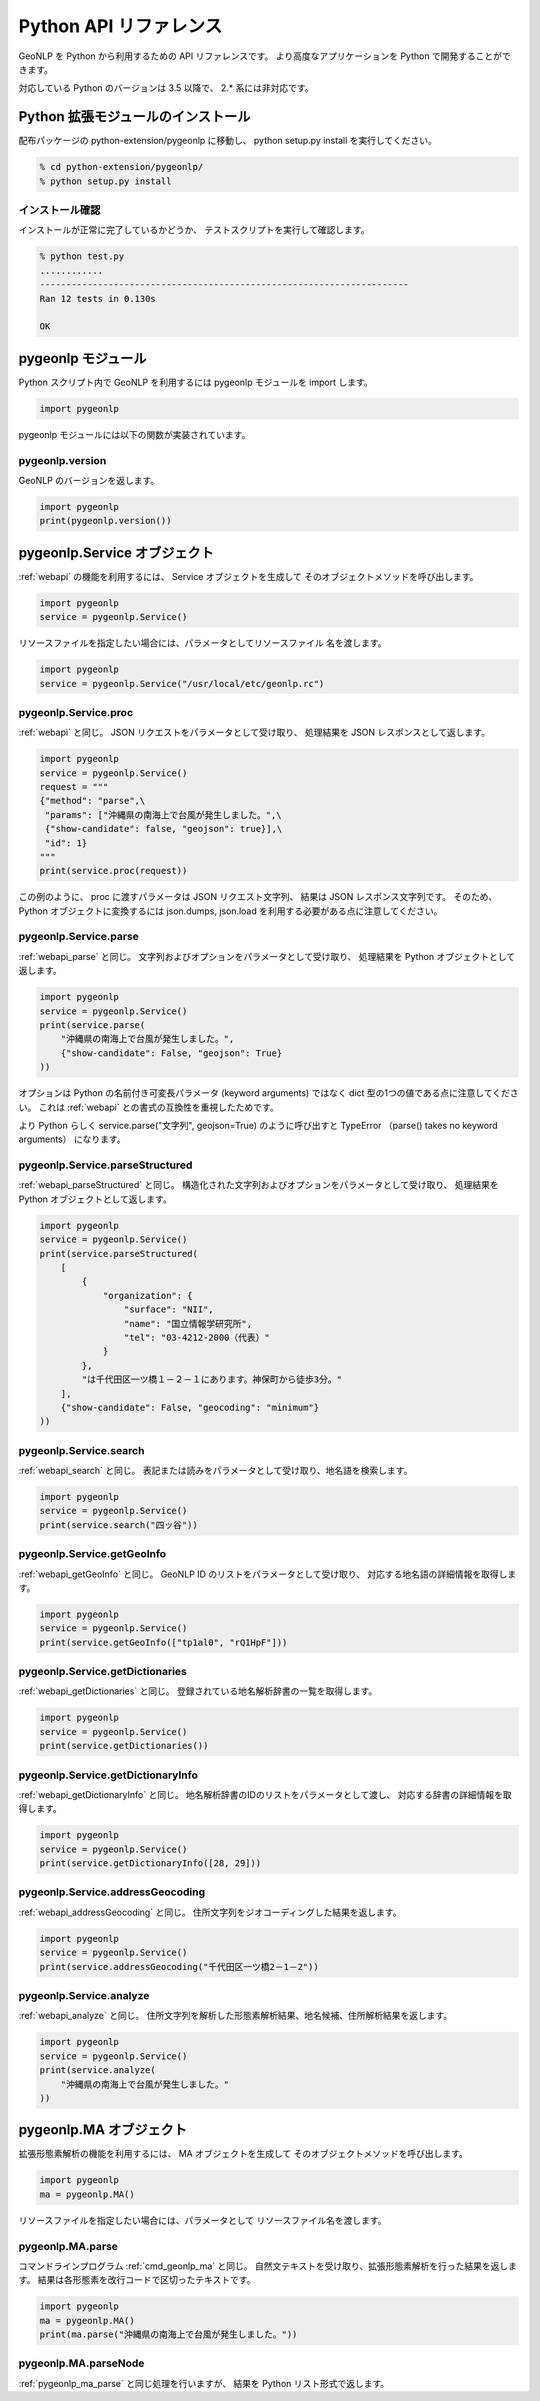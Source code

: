 .. deprecated:: 2.0.0
   このページの内容は参照のために残してありますが、既に利用できない機能や
   現在では誤りである情報を含んでいます。システム開発者は
   :ref:`pygeonlp` を参照してください。

.. _software_python_api:

====================================================
Python API リファレンス
====================================================

GeoNLP を Python から利用するための API リファレンスです。
より高度なアプリケーションを Python で開発することができます。

対応している Python のバージョンは 3.5 以降で、 2.* 系には非対応です。

Python 拡張モジュールのインストール
====================================================

配布パッケージの python-extension/pygeonlp に移動し、
python setup.py install を実行してください。

.. sourcecode:: bash

  % cd python-extension/pygeonlp/
  % python setup.py install


インストール確認
----------------------------------------------------

インストールが正常に完了しているかどうか、
テストスクリプトを実行して確認します。

.. sourcecode:: bash

  % python test.py
  ............
  ----------------------------------------------------------------------
  Ran 12 tests in 0.130s

  OK

  
.. _pygeonlp_module:

pygeonlp モジュール
====================================================

Python スクリプト内で GeoNLP を利用するには
pygeonlp モジュールを import します。

.. sourcecode:: python

  import pygeonlp

pygeonlp モジュールには以下の関数が実装されています。

.. _pygeonlp_version:

pygeonlp.version
----------------------------------------------------

GeoNLP のバージョンを返します。

.. sourcecode:: python

   import pygeonlp
   print(pygeonlp.version())

.. _pygeonlp_service_object:

pygeonlp.Service オブジェクト
====================================================
   
:ref:`webapi` の機能を利用するには、 Service オブジェクトを生成して
そのオブジェクトメソッドを呼び出します。

.. sourcecode:: python
   
  import pygeonlp
  service = pygeonlp.Service()

リソースファイルを指定したい場合には、パラメータとしてリソースファイル
名を渡します。

.. sourcecode:: python

  import pygeonlp
  service = pygeonlp.Service("/usr/local/etc/geonlp.rc")

.. _pygeonlp_service_proc:

pygeonlp.Service.proc
----------------------------------------------------

:ref:`webapi` と同じ。
JSON リクエストをパラメータとして受け取り、
処理結果を JSON レスポンスとして返します。

.. sourcecode:: python

  import pygeonlp
  service = pygeonlp.Service()
  request = """
  {"method": "parse",\
   "params": ["沖縄県の南海上で台風が発生しました。",\
   {"show-candidate": false, "geojson": true}],\
   "id": 1}
  """
  print(service.proc(request))


この例のように、 proc に渡すパラメータは JSON リクエスト文字列、
結果は JSON レスポンス文字列です。
そのため、 Python オブジェクトに変換するには json.dumps, json.load
を利用する必要がある点に注意してください。

.. _pygeonlp_service.parse:

pygeonlp.Service.parse
----------------------------------------------------

:ref:`webapi_parse` と同じ。
文字列およびオプションをパラメータとして受け取り、
処理結果を Python オブジェクトとして返します。

.. sourcecode:: python

   import pygeonlp
   service = pygeonlp.Service()
   print(service.parse(
       "沖縄県の南海上で台風が発生しました。",
       {"show-candidate": False, "geojson": True}
   ))
	
オプションは Python の名前付き可変長パラメータ (keyword arguments)
ではなく dict 型の1つの値である点に注意してください。
これは :ref:`webapi` との書式の互換性を重視したためです。

より Python らしく
service.parse("文字列", geojson=True) のように呼び出すと
TypeError （parse() takes no keyword arguments） になります。

.. _pygeonlp_service.parseStructured:

pygeonlp.Service.parseStructured
----------------------------------------------------

:ref:`webapi_parseStructured` と同じ。
構造化された文字列およびオプションをパラメータとして受け取り、
処理結果を Python オブジェクトとして返します。

.. sourcecode:: python

   import pygeonlp
   service = pygeonlp.Service()
   print(service.parseStructured(
       [
           {
	       "organization": {
                   "surface": "NII",
                   "name": "国立情報学研究所",
                   "tel": "03-4212-2000（代表）"
               }
           },
           "は千代田区一ツ橋１－２－１にあります。神保町から徒歩3分。"
       ],
       {"show-candidate": False, "geocoding": "minimum"}
   ))

.. _pygeonlp_service.search:

pygeonlp.Service.search
----------------------------------------------------

:ref:`webapi_search` と同じ。
表記または読みをパラメータとして受け取り、地名語を検索します。

.. sourcecode:: python

   import pygeonlp
   service = pygeonlp.Service()
   print(service.search("四ッ谷"))


.. _pygeonlp_service.getGeoInfo:

pygeonlp.Service.getGeoInfo
----------------------------------------------------

:ref:`webapi_getGeoInfo` と同じ。
GeoNLP ID のリストをパラメータとして受け取り、
対応する地名語の詳細情報を取得します。

.. sourcecode:: python

   import pygeonlp
   service = pygeonlp.Service()
   print(service.getGeoInfo(["tp1al0", "rQ1HpF"]))

.. _pygeonlp_service.getDictionaries:

pygeonlp.Service.getDictionaries
----------------------------------------------------

:ref:`webapi_getDictionaries` と同じ。
登録されている地名解析辞書の一覧を取得します。

.. sourcecode:: python

   import pygeonlp
   service = pygeonlp.Service()
   print(service.getDictionaries())

.. _pygeonlp_service.getDictionaryInfo:

pygeonlp.Service.getDictionaryInfo
----------------------------------------------------

:ref:`webapi_getDictionaryInfo` と同じ。
地名解析辞書のIDのリストをパラメータとして渡し、
対応する辞書の詳細情報を取得します。

.. sourcecode:: python

   import pygeonlp
   service = pygeonlp.Service()
   print(service.getDictionaryInfo([28, 29]))

.. _pygeonlp_service.addressGeocoding:

pygeonlp.Service.addressGeocoding
----------------------------------------------------

:ref:`webapi_addressGeocoding` と同じ。
住所文字列をジオコーディングした結果を返します。

.. sourcecode:: python

   import pygeonlp
   service = pygeonlp.Service()
   print(service.addressGeocoding("千代田区一ツ橋2－1－2"))

.. _pygeonlp_service.analyze:

pygeonlp.Service.analyze
----------------------------------------------------

:ref:`webapi_analyze` と同じ。
住所文字列を解析した形態素解析結果、地名候補、住所解析結果を返します。

.. sourcecode:: python

   import pygeonlp
   service = pygeonlp.Service()
   print(service.analyze(
       "沖縄県の南海上で台風が発生しました。"
   ))


.. _pygeonlp_ma_object:

pygeonlp.MA オブジェクト
====================================================

拡張形態素解析の機能を利用するには、 MA オブジェクトを生成して
そのオブジェクトメソッドを呼び出します。

.. sourcecode:: python

   import pygeonlp
   ma = pygeonlp.MA()
   
リソースファイルを指定したい場合には、パラメータとして
リソースファイル名を渡します。

.. _pygeonlp_ma_parse:

pygeonlp.MA.parse
----------------------------------------------------

コマンドラインプログラム :ref:`cmd_geonlp_ma` と同じ。
自然文テキストを受け取り、拡張形態素解析を行った結果を返します。
結果は各形態素を改行コードで区切ったテキストです。

.. sourcecode:: python

   import pygeonlp
   ma = pygeonlp.MA()
   print(ma.parse("沖縄県の南海上で台風が発生しました。"))

.. _pygeonlp_ma_parseNode:

pygeonlp.MA.parseNode
----------------------------------------------------

:ref:`pygeonlp_ma_parse` と同じ処理を行いますが、
結果を Python リスト形式で返します。
